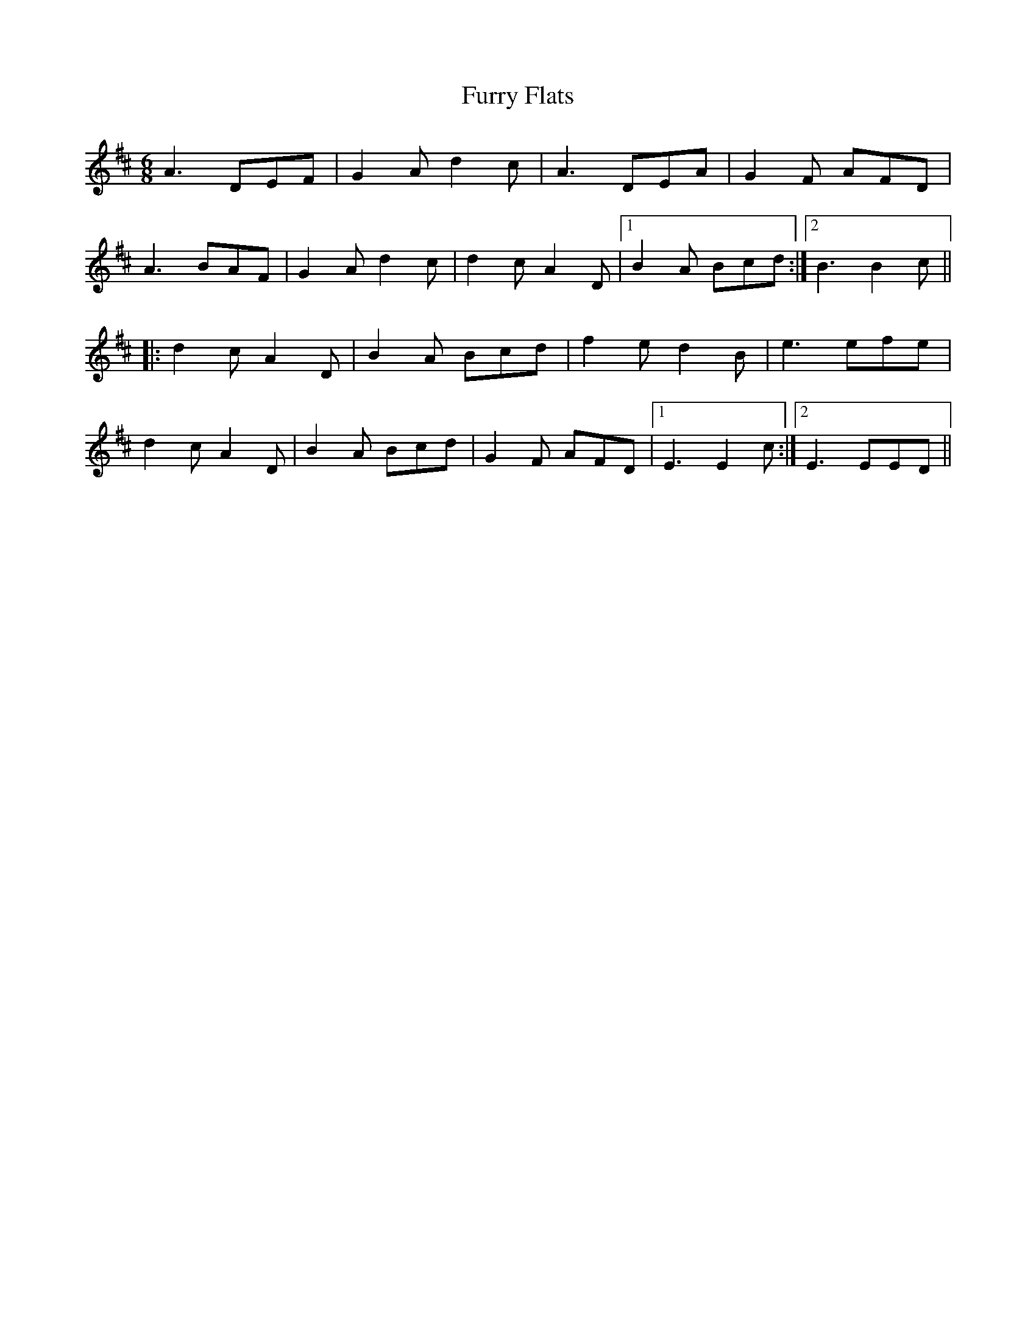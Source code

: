 X: 14242
T: Furry Flats
R: jig
M: 6/8
K: Dmajor
A3 DEF|G2A d2c|A3 DEA|G2F AFD|
A3 BAF|G2A d2c|d2c A2D|1 B2A Bcd:|2 B3 B2c||
|:d2c A2D|B2A Bcd|f2e d2B|e3efe|
d2c A2D|B2A Bcd|G2F AFD|1 E3 E2c:|2 E3 EED||


